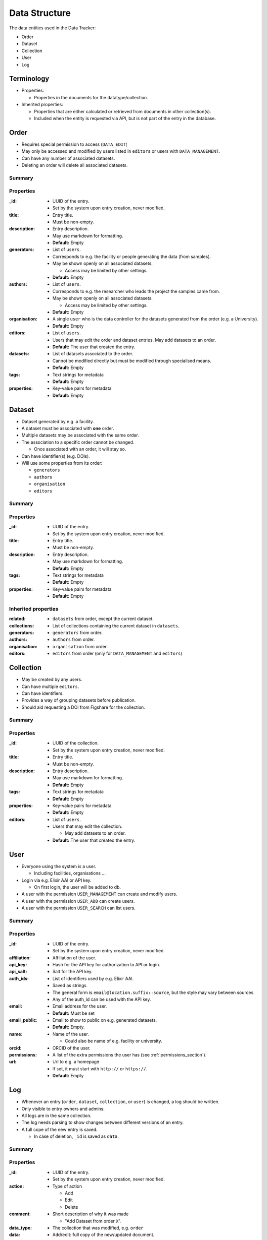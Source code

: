.. _data_structure:

**************
Data Structure
**************

The data entities used in the Data Tracker:

* Order
* Dataset
* Collection
* User
* Log


Terminology
===========

* Properties:

  - Properties in the documents for the datatype/collection.

* Inherited properties:

  - Properties that are either calculated or retrieved from documents in other collection(s).
  - Included when the entity is requested via API, but is not part of the entry in the database.



Order
=====

* Requires special permission to access (``DATA_EDIT``)
* May only be accessed and modified by users listed in ``editors`` or users with ``DATA_MANAGEMENT``.
* Can have any number of associated datasets.
* Deleting an order will delete all associated datasets.

Summary
-------

+---------------+-----------------------------------------------------+-------------------+-----------------------+
| Property         | Description                                         | Default           | Public                |
+===============+=====================================================+===================+=======================+
| _id           | UUID of the Entry                                   | Set by system     | Hidden                |
+---------------+-----------------------------------------------------+-------------------+-----------------------+
| title         | Title of the Entry                                  | Must be non-empty | Hidden                |
+---------------+-----------------------------------------------------+-------------------+-----------------------+
| description   | Description in markdown                             | Empty             | Hidden                |
+---------------+-----------------------------------------------------+-------------------+-----------------------+
| generators    | List of users who generated data                    | Empty             | Visible (via dataset) |
+---------------+-----------------------------------------------------+-------------------+-----------------------+
| authors       | List of users responsible for e.g. samples (e.g PI) | Empty             | Visible (via dataset) |
+---------------+-----------------------------------------------------+-------------------+-----------------------+
| organisation  | User who is data controller                         | Empty             | Visible (via dataset) |
+---------------+-----------------------------------------------------+-------------------+-----------------------+
| editors       | List of users who can edit the order and datasets   | Entry creator     | Hidden                |
+---------------+-----------------------------------------------------+-------------------+-----------------------+
| datasets      | List of associated datasets                         | Empty             | Visible (via dataset) |
+---------------+-----------------------------------------------------+-------------------+-----------------------+
| tags          | Text-based tags for metadata                        | Empty             | Hidden                |
+---------------+-----------------------------------------------------+-------------------+-----------------------+
| properties    | Key-value pairs for metadata                        | Empty             | Hidden                |
+---------------+-----------------------------------------------------+-------------------+-----------------------+


Properties
----------

:_id:
    * UUID of the entry.
    * Set by the system upon entry creation, never modified.
:title:
    * Entry title.
    * Must be non-empty.
:description:
    * Entry description.
    * May use markdown for formatting.
    * **Default:** Empty
:generators:
    * List of ``users``.

    * Corresponds to e.g. the facility or people generating the data (from samples).

    * May be shown openly on all associated datasets.

      - Access may be limited by other settings.

    * **Default:** Empty
:authors:
    * List of ``users``.

    * Corresponds to e.g. the researcher who leads the project the samples came from.

    * May be shown openly on all associated datasets.

      - Access may be limited by other settings.

    * **Default:** Empty
:organisation:
    * A single ``user`` who is the data controller for the datasets generated from the order (e.g. a University).
    * **Default:** Empty
:editors:
    * List of ``users``.
    * Users that may edit the order and dataset entries. May add datasets to an order.
    * **Default:** The user that created the entry.
:datasets:
    * List of datasets associated to the order.
    * Cannot be modified directly but must be modified through specialised means.
    * **Default:** Empty
:tags:
    * Text strings for metadata
    * **Default:** Empty
:properties:
    * Key-value pairs for metadata
    * **Default:** Empty


Dataset
=======

* Dataset generated by e.g. a facility.
* A dataset must be associated with **one** order.
* Multiple datasets may be associated with the same order.

* The association to a specific order cannot be changed.

  -  Once associated with an order, it will stay so.

* Can have identifier(s) (e.g. DOIs).
* Will use some properties from its order:

  - ``generators``
  - ``authors``
  - ``organisation``
  - ``editors``

Summary
-------

+------------------+----------------------------------+-------------------+---------+
| Property            | Description                      | Default           | Public  |
+==================+==================================+===================+=========+
| _id              | UUID of the Entry                | Set by system     | Visible |
+------------------+----------------------------------+-------------------+---------+
| title            | Title of the Entry               | Must be non-empty | Visible |
+------------------+----------------------------------+-------------------+---------+
| description      | Description in markdown          | Empty             | Visible |
+---------------+---------------------------------- --+-------------------+---------+
| tags             | Text-based tags for metadata     | Empty             | Visible |
+---------------+-------------------------------------+-------------------+---------+
| properties       | Key-value pairs for metadata     | Empty             | Visible |
+---------------+-------------------------------------+-------------------+---------+


Properties
----------
:_id:
    * UUID of the entry.
    * Set by the system upon entry creation, never modified.
:title:
    * Entry title.
    * Must be non-empty.
:description:
    * Entry description.
    * May use markdown for formatting.
    * **Default:** Empty
:tags:
    * Text strings for metadata
    * **Default:** Empty
:properties:
    * Key-value pairs for metadata
    * **Default:** Empty


Inherited properties
--------------------
:related:
    * ``datasets`` from order, except the current dataset.
:collections:
    * List of collections containing the current dataset in ``datasets``.
:generators:
    * ``generators`` from order.
:authors:
    * ``authors`` from order.
:organisation:
    * ``organisation`` from order.
:editors:
    * ``editors`` from order (only for ``DATA_MANAGEMENT`` and ``editors``)

Collection
==========

* May be created by any users.
* Can have multiple ``editors``.
* Can have identifiers.
* Provides a way of grouping datasets before publication.
* Should aid requesting a DOI from Figshare for the collection.


Summary
-------

+------------------+---------------------------------------------------+-------------------+---------+
| Property            | Description                                       | Default           | Public  |
+==================+===================================================+===================+=========+
| _id              | UUID of the Entry                                 | Set by system     | Visible |
+------------------+---------------------------------------------------+-------------------+---------+
| title            | Title of the Entry                                | Must be non-empty | Visible |
+------------------+---------------------------------------------------+-------------------+---------+
| datasets         | The associated datasets                           | Empty             | Visible |
+------------------+---------------------------------------------------+-------------------+---------+
| description      | Description in markdown                           | Empty             | Visible |
+------------------+---------------------------------------------------+-------------------+---------+
| tags             | Text-based tags for metadata                      | Empty             | Visible |
+------------------+---------------------------------------------------+-------------------+---------+
| properties       | Key-value pairs for metadata                      | Empty             | Visible |
+------------------+---------------------------------------------------+-------------------+---------+
| editors          | List of users who can edit the collection         | Entry creator     | Hidden  |
+------------------+---------------------------------------------------+-------------------+---------+


Properties
------
:_id:
    * UUID of the collection.
    * Set by the system upon entry creation, never modified.
:title:
    * Entry title.
    * Must be non-empty.
:description:
    * Entry description.
    * May use markdown for formatting.
    * **Default:** Empty
:tags:
    * Text strings for metadata
    * **Default:** Empty
:properties:
    * Key-value pairs for metadata
    * **Default:** Empty
:editors:
    * List of ``users``.
    * Users that may edit the collection.

      - May add datasets to an order.

    * **Default:** The user that created the entry.


User
====

* Everyone using the system is a user.

  - Including facilities, organisations ...

* Login via e.g. Elixir AAI or API key.

  - On first login, the user will be added to db.

* A user with the permission ``USER_MANAGEMENT`` can create and modify users.
* A user with the permission ``USER_ADD`` can create users.
* A user with the permission ``USER_SEARCH`` can list users.


Summary
-------

+--------------+-------------------------------------+-------------------+---------+
| Property        | Description                         | Default           | Public  |
+==============+=====================================+===================+=========+
| _id          | UUID of the Entry                   | Set by system     | Hidden  |
+--------------+-------------------------------------+-------------------+---------+
| affiliation  | User affiliation (e.g. university)  | Empty             | Visible |
+--------------+-------------------------------------+-------------------+---------+
| api_key      | Hash for the API key                | Empty             | Hidden  |
+--------------+-------------------------------------+-------------------+---------+
| api_salt     | Salt for API api_key                | Empty             | Hidden  |
+--------------+-------------------------------------+-------------------+---------+
| auth_ids     | List of identfiers from e.g. Elixir | Empty             | Hidden  |
+--------------+-------------------------------------+-------------------+---------+
| email        | Email address for the user          | Must be non-empty | Hidden  |
+--------------+-------------------------------------+-------------------+---------+
| email_public | Email address to show publicly      | Empty             | Visible |
+--------------+-------------------------------------+-------------------+---------+
| name         | Name of the user                    | Must be non-empty | Visible |
+--------------+-------------------------------------+-------------------+---------+
| orcid        | ORCID of the user                   | Empty             | Visible |
+--------------+-------------------------------------+-------------------+---------+
| permissions  | List of permissions for the user    | Empty             | Hidden  |
+--------------+-------------------------------------+-------------------+---------+
| url          | URL to e.g. homepage                | Empty             | Visible |
+--------------+-------------------------------------+-------------------+---------+


Properties
----------

:_id:
    * UUID of the entry.
    * Set by the system upon entry creation, never modified.
:affiliation:
    * Affiliation of the user.
:api_key:
    * Hash for the API key for authorization to API or login.
:api_salt:
    * Salt for the API key.
:auth_ids:
    * List of identifiers used by e.g. Elixir AAI.
    * Saved as strings.
    * The general form is ``email@location.suffix::source``, but the style may vary between sources.
    * Any of the auth_id can be used with the API key.
:email:
    * Email address for the user.
    * **Default:** Must be set
:email_public:
    * Email to show to public on e.g. generated datasets.
    * **Default:** Empty.
:name:
    * Name of the user.

      - Could also be name of e.g. facility or university.
:orcid:
    * ORCID of the user.
:permissions:
    * A list of the extra permissions the user has (see :ref:`permissions_section`).
:url:
    * Url to e.g. a homepage
    * If set, it must start with ``http://`` or ``https://``.
    * **Default:** Empty



Log
===

* Whenever an entry (``order``, ``dataset``, ``collection``, or ``user``) is changed, a log should be written.
* Only visible to entry owners and admins.
* All logs are in the same collection.
* The log needs parsing to show changes between different versions of an entry.
* A full cope of the new entry is saved.

  - In case of deletion, ``_id`` is saved as ``data``.


Summary
-------

+-------------+--------------------------------------------+-------------------+
| Property       | Description                                | Default           |
+=============+============================================+===================+
| _id         | UUID of the Entry                          | Set by system     |
+-------------+--------------------------------------------+-------------------+
| action      | type of action                             | Must be non-empty |
+-------------+--------------------------------------------+-------------------+
| comment     | Short description of the action            | Empty             |
+-------------+--------------------------------------------+-------------------+
| data_type   | The modified collection (e.g. order)       | Must be non-empty |
+-------------+--------------------------------------------+-------------------+
| data        | Complete copy of the new entry             | Must be non-empty |
+-------------+--------------------------------------------+-------------------+
| timestamp   | Timestamp for the change                   | Must be non-empty |
+-------------+--------------------------------------------+-------------------+
| user        | UUID for the user who performed the action | Must be non-empty |
+-------------+--------------------------------------------+-------------------+


Properties
----------

:_id:
    * UUID of the entry.
    * Set by the system upon entry creation, never modified.
:action:
    * Type of action

      - Add
      - Edit
      - Delete
:comment:
    * Short description of why it was made

      - "Add Dataset from order ``X``".
:data_type:
    * The collection that was modified, e.g. ``order``
:data:
    * Add/edit: full copy of the new/updated document.
    * Delete: the ``_id`` of the document.
:timestamp:
    * The time the action was performed.
:user:
    * ``_id`` of the user that performed the action.
    * Can be set to ``system`` for automated actions (e.g. creating a user after OIDC login)
